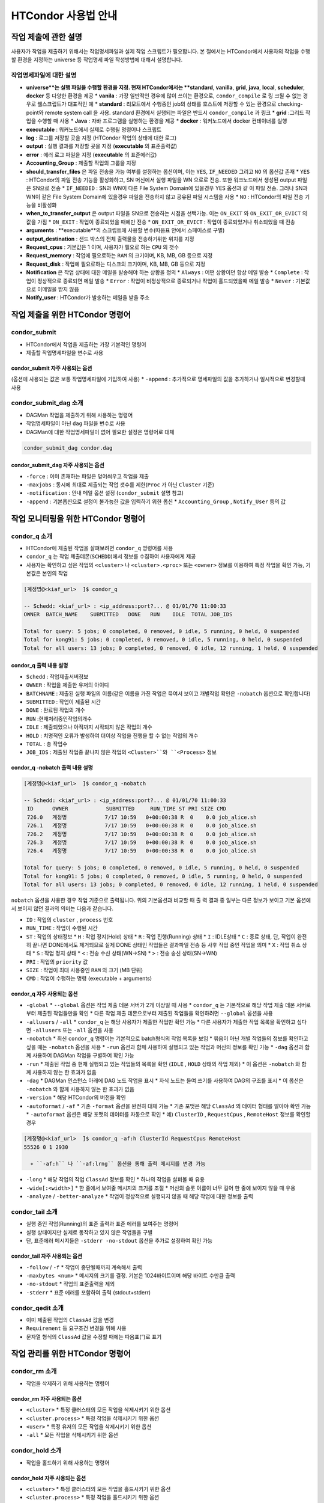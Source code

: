 HTCondor 사용법 안내
=================================


작업 제출에 관한 설명
-------------------------------

사용자가 작업을 제출하기 위해서는 작업명세파일과 실제 작업 스크립트가 필요합니다. 
본 절에서는 HTCondor에서 사용자의 작업을 수행할 환경을 지정하는 universe 등 작업명세 파일 작성방법에 대해서 설명합니다.

.. code-block:: console
  :caption: HTCondor 작업명세파일 샘플

  Universe                = vanilla
  Executable              = run.script
  Log                     = path/log
  Output                  = path/out
  Error                   = path/err
  Accounting_Group        = group_alice
  should_transfer_files   = YES
  when_to_transfer_output = ON_EXIT
  arguments               = "$1 $2 $3"
  output_destination      = file:///my/path/to/save/file
  Request_cpus            = 1
  Request_memory          = 5GB
  Request_disk            = 10GB
  Notification           = Always | Complete | Error | Never
  Notify_user             = user@email.com
  Queue


작업명세파일에 대한 설명
^^^^^^^^^^^^^^^^^^^^^^^^^^^^^^

* **universe**는 실행 파일을 수행할 환경을 지정. 현재 HTCondor에서는 **standard**, **vanilla**, **grid**, **java**, **local**, **scheduler**, **docker** 등 다양한 환경을 제공
  * **vanila** : 가장 일반적인 경우에 많이 쓰이는 환경으로, ``condor_compile`` 로 링 크될 수 없는 경우로 쉘스크립트가 대표적인 예
  * **standard** : 리모트에서 수행중인 job의 상태를 호스트에 저장할 수 있는 환경으로 checking-point와 remote system call 을 사용. standard 환경에서 실행되는 파일은 반드시 ``condor_compile`` 과 링크
  * **grid** :그리드 작업을 수행할 때 사용
  * **Java** : 자바 프로그램을 실행하는 환경을 제공
  * **docker** : 워커노드에서 docker 컨테이너를 실행
* **executable** : 워커노드에서 실제로 수행될 명령어나 스크립트
* **log** : 로그를 저장할 곳을 지정 (HTCondor 작업의 상태에 대한 로그)
* **output** : 실행 결과를 저장할 곳을 지정 (**executable** 의 표준출력값)
* **error** : 에러 로그 파일을 지정 (**executable** 의 표준에러값)
* **Accounting_Group** : 제출할 작업의 그룹을 지정 
* **should_transfer_files** 은 파일 전송을 가능 여부를 설정하는 옵션이며, 이는 ``YES``, ``IF_NEEDED`` 그리고 ``NO`` 의 옵션값 존재
  * ``YES``  : HTCondor의 파일 전송 기능을 활성화하고, SN 머신에서 실행 파일을 WN 으로로 전송. 또한 워크노드에서 생성된 output 파일은 SN으로 전송
  * ``IF_NEEDED`` : SN과 WN이 다른 File System Domain에 있을경우 YES 옵션과 같 이 파일 전송. 그러나 SN과 WN이 같은 File System Domain에 있을경우 파일을 전송하지 않고 공유된 파일 시스템을 사용
  * ``NO`` : HTCondor의 파일 전송 기능을 비활성화
* **when_to_transfer_output** 은 output 파일을 SN으로 전송하는 시점을 선택가능. 이는 ``ON_EXIT`` 와 ``ON_EXIT_OR_EVICT`` 의 값을 가짐
  * ``ON_EXIT`` : 작업이 종료되었을 때에만 전송
  * ``ON_EXIT_OR_EVICT`` : 작업이 종료되었거나 취소되었을 때 전송
* **arguments** : **executable**의 스크립트에 사용할 변수(따옴표 안에서 스페이스로 구별)
* **output_destination** : 샌드 박스의 전체 출력물을 전송하기위한 위치를 지정
* **Request_cpus** : 기본값은 1 이며, 사용자가 필요로 하는 ``CPU`` 의 갯수
* **Request_memory** : 작업에 필요로하는 ``RAM`` 의 크기이며, KB, MB, GB 등으로 지정
* **Request_disk** : 작업에 필요로하는 디스크의 크기이며, KB, MB, GB 등으로 지정
* **Notification** 은 작업 상태에 대한 메일을 발송해야 하는 상황을 정의
  * ``Always`` : 어떤 상황이던 항상 메일 발송
  * ``Complete`` : 작업이 정상적으로 종료되면 메일 발송
  * ``Error`` : 작업이 비정상적으로 종료되거나 작업이 홀드되었을때 메일 발송 
  * ``Never`` : 기본값으로 이메일을 받지 않음
* **Notify_user** : HTCondor가 발송하는 메일을 받을 주소

작업 제출을 위한 HTCondor 명령어
------------------------------------------

condor_submit
^^^^^^^^^^^^^^^^^^^^^^^^^^^^^

* HTCondor에서 작업을 제출하는 가장 기본적인 명령어
* 제출할 작업명세파일을 변수로 사용 

.. code_block:: console

  condor_submit condor.script
  
condor_submit 자주 사용되는 옵션
"""""""""""""""""""""""""""""""""""""""""""

(옵션에 사용되는 값은 보통 작업명세파일에 기입하여 사용)
* ``-append`` : 추가적으로 명세파일의 값을 추가하거나 일시적으로 변경할때 사용 

condor_submit_dag 소개
^^^^^^^^^^^^^^^^^^^^^^^^^^^^^^^^^^^^

* DAGMan 작업을 제출하기 위해 사용하는 명령어
* 작업명세파일이 아닌 ``dag`` 파일을 변수로 사용
* DAGMan에 대한 작업명세파일이 없어 필요한 설정은 명령어로 대체

.. code-block:: console

  condor_submit_dag condor.dag
  
condor_submit_dag 자주 사용되는 옵션
""""""""""""""""""""""""""""""""""""""""""""""

* ``-force`` : 이미 존재하는 파일은 덮어씌우고 작업을 제출
* ``-maxjobs`` : 동시에 최대로 제출되는 작업 갯수를 제한(``Proc`` 가 아닌 ``Cluster`` 기준) 
* ``-notification`` : 안내 메일 옵션 설정 (``condor_submit`` 설명 참고)
* ``-append`` : 기본옵션으로 설정이 불가능한 값을 입력하기 위한 옵션
  * ``Accounting_Group`` , ``Notify_User`` 등의 값
  
작업 모니터링을 위한 HTCondor 명령어
-------------------------------------------------

condor_q 소개
^^^^^^^^^^^^^^^^^^^^^^^^^^^

* HTCondor에 제출된 작업을 살펴보려면 ``condor_q`` 명령어를 사용
* ``condor_q`` 는 작업 제출데몬(``SCHEDD``)에서 정보를 수집하여 사용자에게 제공
* 사용자는 확인하고 싶은 작업의 ``<cluster>`` 나 ``<cluster>.<proc>`` 또는 ``<owner>`` 정보를 이용하여 특정 작업을 확인 가능, 기본값은 본인의 작업

.. code-block:: console

  [계정명@<kiaf_url>  ̃]$ condor_q

  -- Schedd: <kiaf_url> : <ip_address:port?... @ 01/01/70 11:00:33
  OWNER  BATCH_NAME    SUBMITTED   DONE   RUN    IDLE  TOTAL JOB_IDS

  Total for query: 5 jobs; 0 completed, 0 removed, 0 idle, 5 running, 0 held, 0 suspended
  Total for kong91: 5 jobs; 0 completed, 0 removed, 0 idle, 5 running, 0 held, 0 suspended
  Total for all users: 13 jobs; 0 completed, 0 removed, 0 idle, 12 running, 1 held, 0 suspended

condor_q 출력 내용 설명
"""""""""""""""""""""""""""""""""""""""

* ``Schedd`` : 작업제출서버정보
* ``OWNER`` : 작업을 제출한 유저의 아이디
* ``BATCHNAME`` : 제출된 실행 파일의 이름(같은 이름을 가진 작업은 묶여서 보이고 개별작업 확인은 ``-nobatch`` 옵션으로 확인합니다)
* ``SUBMITTED`` : 작업이 제출된 시간
* ``DONE`` : 완료된 작업의 개수
* ``RUN`` :현재처리중인작업의개수
* ``IDLE`` : 제출되었으나 아직까지 시작되지 않은 작업의 개수
* ``HOLD`` : 치명적인 오류가 발생하여 더이상 작업을 진행을 할 수 없는 작업의 개수
* ``TOTAL`` : 총 작업수
* ``JOB_IDS`` : 제출된 작업중 끝나지 않은 작업의 ``<Cluster>``와 ``<Process>`` 정보
  
condor_q -nobatch 출력 내용 설명
""""""""""""""""""""""""""""""""""""""""""""""""""

.. code-block:: console

  [계정명@<kiaf_url>  ̃]$ condor_q -nobatch

  -- Schedd: <kiaf_url> : <ip_address:port?... @ 01/01/70 11:00:33
   ID      OWNER            SUBMITTED     RUN_TIME ST PRI SIZE CMD
   726.0   계정명            7/17 10:59   0+00:00:38 R  0    0.0 job_alice.sh
   726.1   계정명            7/17 10:59   0+00:00:38 R  0    0.0 job_alice.sh
   726.2   계정명            7/17 10:59   0+00:00:38 R  0    0.0 job_alice.sh
   726.3   계정명            7/17 10:59   0+00:00:38 R  0    0.0 job_alice.sh
   726.4   계정명            7/17 10:59   0+00:00:38 R  0    0.0 job_alice.sh
   
  Total for query: 5 jobs; 0 completed, 0 removed, 0 idle, 5 running, 0 held, 0 suspended
  Total for kong91: 5 jobs; 0 completed, 0 removed, 0 idle, 5 running, 0 held, 0 suspended
  Total for all users: 13 jobs; 0 completed, 0 removed, 0 idle, 12 running, 1 held, 0 suspended
  
``nobatch`` 옵션을 사용한 경우 작업 기준으로 출력됩니다. 
위의 기본옵션과 비교할 때 출 력 결과 중 일부는 다른 정보가 보이고 기본 옵션에서 보이지 않던 결과의 의미는 다음과 같습니다.

* ``ID`` : 작업의 ``cluster`` , ``process`` 번호 
* ``RUN_TIME`` : 작업이 수행된 시간 
* ``ST`` : 작업의 상태정보
  * ``H`` : 작업 정지(Hold) 상태
  * ``R`` : 작업 진행(Running) 상태
  * ``I`` : IDLE상태
  * ``C`` : 종료 상태, 단, 작업이 완전히 끝나면 DONE에서도 제거되므로 실제 DONE 상태인 작업들은 결과파일 전송 등 사후 작업 중인 작업을 의미
  * ``X`` : 작업 취소 상태
  * ``S`` : 작업 정지 상태
  * ``<`` : 전송 수신 상태(WN→SN)
  * ``>`` : 전송 송신 상태(SN→WN)
* ``PRI`` : 작업의 ``priority`` 값
* ``SIZE`` : 작업이 최대 사용중인 ``RAM`` 의 크기 (MB 단위) 
* ``CMD`` : 작업이 수행하는 명령 (executable + arguments)

condor_q 자주 사용되는 옵션 
""""""""""""""""""""""""""""""""""""""

* ``-global``
  * ``--global`` 옵션은 작업 제출 데몬 서버가 2개 이상일 때 사용
  * ``condor_q`` 는 기본적으로 해당 작업 제출 데몬 서버로부터 제출된 작업들만을 확인
  * 다른 작업 제출 데몬으로부터 제출된 작업들을 확인하려면 ``--global`` 옵션을 사용
* ``-allusers`` / ``-all``
  * ``condor_q`` 는 해당 사용자가 제출한 작업만 확인 가능
  * 다른 사용자가 제출한 작업 목록을 확인하고 싶다면 ``-allusers`` 또는 ``-all`` 옵션을 사용 
* ``-nobatch``
  * 최신 ``condor_q`` 명령어는 기본적으로 batch형식의 작업 목록을 보임
  * 묶음이 아닌 개별 작업들의 정보를 확인하고 싶을 때는 ``-nobatch`` 옵션을 사용 
  * ``-run`` 옵션과 함께 사용하여 실행되고 있는 작업과 머신의 정보를 확인 가능
  * ``-dag`` 옵션과 함께 사용하여 DAGMan 작업을 구별하여 확인 가능
* ``-run``
  * 제출된 작업 중 현재 실행되고 있는 작업들의 목록을 확인 (``IDLE`` , ``HOLD`` 상태의 작업 제외)
  * 이 옵션은 ``-nobatch`` 와 함께 사용하지 않는 한 효과가 없음 
* ``-dag``
  * DAGMan 인스턴스 아래에 DAG 노드 작업을 표시
  * 자식 노드는 들여 쓰기를 사용하여 DAG의 구조를 표시
  * 이 옵션은 ``-nobatch`` 와 함께 사용하지 않는 한 효과가 없음
* ``-version``
  * 해당 HTCondor의 버전을 확인
* ``-autoformat`` / ``-af``
  * 기존 ``-format`` 옵션을 완전히 대체 가능
  * 기존 포맷은 해당 ``ClassAd`` 의 데이터 형태를 알아야 확인 가능
  * ``-autoformat`` 옵션은 해당 포맷의 데이터를 자동으로 확인
  * 예) ``ClusterID`` , ``RequestCpus`` , ``RemoteHost`` 정보를 확인할 경우 

.. code-block:: console

  [계정명@<kiaf_url>  ̃]$ condor_q -af:h ClusterId RequestCpus RemoteHost
  55526 0 1 2930

    ∗ ``-af:h`` 나 ``-af:lrng`` 옵션을 통해 출력 메시지를 변경 가능 
    
.. code-block:: condole
  :caption: -af:h
  
  [계정명@<kiaf_url>  ̃]$ condor_q -af:h ClusterId RequestCpus RemoteHost
  ClusterId ProcId RequestCpus RequestMemory
  55526 0 1 2930

.. code-block:: condole
  :caption: -af:lrng

  [계정명@<kiaf_url>  ̃]$ condor_q -af:lrng ClusterId RequestCpus RemoteHost
  ClusterId = 55526
  ProcId = 0
  RequestCpus = 1
  RequestMemory = 2930
  
* ``-long``
  * 해당 작업의 작업 ``ClassAd`` 정보를 확인
  * 하나의 작업을 살펴볼 때 유용 
* ``-wide[:<width>]``
  * 한 줄에서 보여줄 메시지의 크기를 조절
  * 머신의 슬롯 이름이 너무 길어 한 줄에 보이지 않을 때 유용
* ``-analyze`` / ``-better-analyze``
  * 작업이 정상적으로 실행되지 않을 때 해당 작업에 대한 정보를 출력
  
condor_tail 소개
^^^^^^^^^^^^^^^^^^^^^^^^^^^^^^^

* 실행 중인 작업(Running)의 표준 출력과 표준 에러를 보여주는 명령어
* 실행 상태이지만 실제로 동작하고 있지 않은 작업들을 구별
* 단, 표준에러 메시지들은 ``-stderr -no-stdout`` 옵션을 추가로 설정하여 확인 가능

condor_tail 자주 사용되는 옵션
""""""""""""""""""""""""""""""""""""""""

* ``-follow`` / ``-f``
  * 작업이 중단될때까지 계속해서 출력
* ``-maxbytes <num>``
  * 메시지의 크기를 결정. 기본은 1024바이트이며 해당 바이트 수만큼 출력
* ``-no-stdout``
  * 작업의 표준출력을 제외
* ``-stderr``
  * 표준 에러를 포함하여 출력 (stdout+stderr)
  
condor_qedit 소개
^^^^^^^^^^^^^^^^^^^^^^^^^^^^^^^^

* 이미 제출된 작업의 ``ClassAd`` 값을 변경
* ``Requirement`` 등 요구조건 변경을 위해 사용
* 문자열 형식의 ``ClassAd`` 값을 수정할 때에는 따옴표(”)로 표기

.. code-block:: console
  :caption: 예) 메모리 요구량이 잘못된 작업의 요구량을 수정할 때 

  [계정명@<kiaf_url>  ̃]$ condor_qedit 55.0 RequestMemory 1024
  Set attribute "RequestMemory" for 1 matching jobs.
  
.. code-block:: console
  :caption: 예) 문제가 있는 서버를 제외하고 작업을 돌리고 싶을 때 

  [계정명@<kiaf_url>  ̃]$ condor_qedit 55.0Requirements ’Machine =!= <kiaf_wn_url>’
  Set attribute "Requirements" for 1 matching jobs.
  
작업 관리를 위한 HTCondor 명령어 
-----------------------------------------

condor_rm 소개
^^^^^^^^^^^^^^^^^^^^^^^^^^

* 작업을 삭제하기 위해 사용하는 명령어 

condor_rm 자주 사용되는 옵션
""""""""""""""""""""""""""""""""""""""

* ``<cluster>``
  * 특정 클러스터의 모든 작업을 삭제시키기 위한 옵션
* ``<cluster.process>``
  * 특정 작업을 삭제시키기 위한 옵션
* ``<user>``
  * 특정 유저의 모든 작업을 삭제시키기 위한 옵션
* ``-all``
  * 모든 작업을 삭제시키기 위한 옵션
  
condor_hold 소개
^^^^^^^^^^^^^^^^^^^^^^^^^^^^^^^

* 작업을 홀드하기 위해 사용하는 명령어

condor_hold 자주 사용되는 옵션
""""""""""""""""""""""""""""""""""""""

* ``<cluster>``
  * 특정 클러스터의 모든 작업을 홀드시키기 위한 옵션
* ``<cluster.process>``
  * 특정 작업을 홀드시키기 위한 옵션
* ``<user>``
  * 특정 유저의 모든 작업을 홀드시키기 위한 옵션
* ``-all``
  * 모든 작업을 홀드시키기 위한 옵션
  
condor_release 소개
^^^^^^^^^^^^^^^^^^^^^^^^^^^^^^^^^^

* 홀드되어 있는 작업을 재개하기 위해 사용하는 명령어

condor_release 자주 사용되는 옵션
"""""""""""""""""""""""""""""""""""""""

* ``<cluster>``
  * 특정 클러스터의 모든 작업을 재개시키기 위한 옵션
* ``<cluster.process>``
  * 특정 작업을 재개시키기 위한 옵션
* ``<user>``
  * 특정 유저의 모든 작업을 재개시키기 위한 옵션
* ``-all``
  * 모든 작업을 재개시키기 위한 옵션
  
Cluseter 상태 확인을 위한 HTCondor 명령어 
------------------------------------------------

condor_status 소개
^^^^^^^^^^^^^^^^^^^^^^^^^^^^^

* HTCondor에서 머신의 정보를 확인하는 명령어

.. code-block:: console

  [kong91@kiaf-ui  ̃]$ condor_status
  Name  OpSys      Arch   State     Activity LoadAv Mem ActvtyTime
  slot1@kiaf-wn1000.sdfarm.kr   LINUX      X86_64 Unclaimed Idle      0.000 96580 8+00:46:01
  slot2@kiaf-wn1000.sdfarm.kr   LINUX      X86_64 Unclaimed Idle      0.000 48290 8+00:46:14
  slot3@kiaf-wn1000.sdfarm.kr   LINUX      X86_64 Unclaimed Idle      0.000 48290 8+00:46:14
  slot1@kiaf-wn1001.sdfarm.kr   LINUX      X86_64 Unclaimed Idle      0.000 96580 8+00:20:49
  slot2@kiaf-wn1001.sdfarm.kr   LINUX      X86_64 Unclaimed Idle      0.000 48290 8+00:21:02
  slot3@kiaf-wn1001.sdfarm.kr   LINUX      X86_64 Unclaimed Idle      0.000 48290 8+00:21:02
  slot1@kiaf-wn1002.sdfarm.kr   LINUX      X86_64 Unclaimed Idle      0.000 96580 7+02:26:00
  slot2@kiaf-wn1002.sdfarm.kr   LINUX      X86_64 Unclaimed Idle      0.000 48290 7+02:26:14
  slot3@kiaf-wn1002.sdfarm.kr   LINUX      X86_64 Unclaimed Idle      0.000 48290 7+02:26:14
  slot1@kiaf-wn1003.sdfarm.kr   LINUX      X86_64 Unclaimed Idle      0.000 96580 7+02:31:01
  slot2@kiaf-wn1003.sdfarm.kr   LINUX      X86_64 Unclaimed Idle      0.000 48290 7+02:31:14
  slot3@kiaf-wn1003.sdfarm.kr   LINUX      X86_64 Unclaimed Idle      0.000 48290 7+02:31:14
  slot1@kiaf-wn1004.sdfarm.kr   LINUX      X86_64 Unclaimed Idle      0.000 96580 8+01:26:05
  slot2@kiaf-wn1004.sdfarm.kr   LINUX      X86_64 Unclaimed Idle      0.000 48290 8+01:26:18
  slot3@kiaf-wn1004.sdfarm.kr   LINUX      X86_64 Unclaimed Idle      0.000 48290 8+01:26:18
  slot1@kiaf-wn1005.sdfarm.kr   LINUX      X86_64 Unclaimed Idle      0.000 96580 8+00:40:41
  slot2@kiaf-wn1005.sdfarm.kr   LINUX      X86_64 Unclaimed Idle      0.000 48290 8+00:40:56
  slot3@kiaf-wn1005.sdfarm.kr   LINUX      X86_64 Unclaimed Idle      0.000 48290 8+00:40:56

               Machines Owner Claimed Unclaimed Matched Preempting  Drain
  X86_64/LINUX       18     0       0        18       0          0      0
         Total       18     0       0        18       0          0      0

condor_status 표시 정보
"""""""""""""""""""""""""""""""""

* ``Name`` : 해당 머신의 슬롯 이름과 머신정보 
* ``OpSys`` : 해당 머신의 운영체제 정보
* ``Arch`` : 해당 머신의 아키텍처 정보 
* ``State`` : 머신의 점유 상태
  * ``Unclaimed`` :현재 HTCondor에 의해 사용되고 있지 않은 머신 
  * ``Claimed`` : HTCondor에 의해 사용 중인 머신
* ``Activity`` : 머신의 상태
  * ``Idle`` : 머신이 작업을 수행하고 있지 않음
  * ``Busy`` : 해당 머신이 HTCondor나 다른 프로그램에 의해 사용 중
* ``LoadAv`` : 해당 머신의 부하 평균값
* ``Mem`` : 해당 머신이 사용가능한 메모리크기 
* ``ActvtyTime`` : 해당 머신이 동작한 시간

condor_status 자주 사용되는 옵션
"""""""""""""""""""""""""""""""""""""""

* ``-avail`` : 현재 사용이 가능한 자원의 정보를 출력
* ``-run`` : 현재 사용중인 머신의 정보를 출력
* ``-server`` : HTCondor 풀에 속해 있는 머신들의 자원 정보를 확인
* ``-state`` : 머신의 자원현황 정보를 출력
* ``-startd`` : 워커노드의 정보를 출력
* ``-long`` : 자세한 머신에 대한 정보를 획득. 머신 관련 ``ClassAd`` 확인 가능
* ``-total`` : 종합 정보만 출력
* ``-wide`` : 한 줄에 출력한 문자 개수를 지정
* ``-autoformat`` : ``condor_q``의 ``-autoformat``과 사용법이 동일. 해당 머신의 ``ClassAd`` 내용을 확인 가능
* ``-constraint`` : 특정 조건에 맞는 머신만을 확인. 많은 경우 특정 이름을 가지거나 특정 State인 머신을 검색할 때 사용 

.. code-block:: console
  :caption: 예시

  condor_status -constraint "Memory <= 4000"
  condor_status -constraint "LoadAvg >= 0.2"
  condor_status -constraint State==\"Unclaimed\"
  condor_status -constraint Activity==\"Idle\"

어려 옵션 혼합 예시
"""""""""""""""""""""""""""""""

.. code-block:: console
  :caption: 사용가능한 자원량을 확인하고 싶을 때
  
  [계정명@<kiaf_url>  ̃]$ condor_status -avail -state
  Name                                     Cpu  Mem  LoadAv   KbdIdle    State    StateTime  Activ   ActvtyTime
  slot1@<kiaf_wn_url>                28 96580  0.000   7+01:15:04 Unclaimed 8+08:21:19 Idle    8+08:21:19
  slot2@<kiaf_wn_url>                14 48290  0.000   7+01:15:04 Unclaimed 8+08:21:19 Idle    8+08:21:19
  slot3@<kiaf_wn_url>                14 48290  0.000   7+01:15:04 Unclaimed    8+08:21:19 Idle    8+08:21:19
  slot1@<kiaf_wn_url>                28 96580  0.000   7+01:15:04 Unclaimed    8+07:56:04 Idle    8+07:55:51
  slot2@<kiaf_wn_url>                14 48290  0.000   7+01:15:04 Unclaimed    8+07:56:04 Idle    8+07:56:04
  slot3@<kiaf_wn_url>                14 48290  0.000   7+01:15:04 Unclaimed    8+07:56:04 Idle    8+07:56:04
  slot1@<kiaf_wn_url>                28 96580  0.000   7+01:15:32 Unclaimed    7+10:01:18 Idle    7+10:01:04
  slot2@<kiaf_wn_url>                14 48290  0.000   7+01:15:32 Unclaimed    7+10:01:18 Idle    7+10:01:18
  slot3@<kiaf_wn_url>                14 48290  0.000   7+01:15:32 Unclaimed    7+10:01:18 Idle    7+10:01:18
  slot1@<kiaf_wn_url>                28 96580  0.000   7+01:15:02 Unclaimed    7+10:06:22 Idle    7+10:06:09
  slot2@<kiaf_wn_url>                14 48290  0.000   7+01:15:02 Unclaimed    7+10:06:22 Idle    7+10:06:22
  slot3@<kiaf_wn_url>                14 48290  0.000   7+01:15:02 Unclaimed    7+10:06:22 Idle    7+10:06:22
  slot1@<kiaf_wn_url>                28 96580  0.000   7+01:15:14 Unclaimed    8+09:01:19 Idle    8+09:01:06
  slot2@<kiaf_wn_url>                14 48290  0.000   7+01:15:14 Unclaimed    8+09:01:19 Idle    8+09:01:19
  slot3@<kiaf_wn_url>                14 48290  0.000   7+01:15:14 Unclaimed     8+09:01:19 Idle    8+09:01:19
  slot1@<kiaf_wn_url>                28 96580  0.000   7+01:15:35 Unclaimed    8+08:16:01 Idle    8+08:15:46
  slot2@<kiaf_wn_url>                14 48290  0.000   7+01:15:35 Unclaimed    8+08:16:01 Idle    8+08:16:01
  slot3@<kiaf_wn_url>                14 48290  0.000   7+01:15:35 Unclaimed    8+08:16:01 Idle    8+08:16:01

           Machines Owner Unclaimed Claimed Preempting Matched  Drain
           
     Idle         0     0        18       0          0       0      0
     
    Total         0     0        18       0          0       0      0
    
.. code-block:: console
  :caption: 현재 작업이 어느 머신에서 작업중인지 확인하고 싶을때
  
  [계정명@<kiaf_url>  ̃]$ condor_status -startd -run
  Name                                     OpSys       Arch   LoadAv RemoteUser ClientMachine
  slot3_1@<kiaf_wn_url>            LINUX       X86_64  0.010 계정명@<kiaf_url>    <kiaf_url>
  slot3_2@<kiaf_wn_url>            LINUX       X86_64  0.010 계정명@<kiaf_url>    <kiaf_url>
  slot3_3@<kiaf_wn_url>            LINUX       X86_64  0.010 계정명@<kiaf_url>    <kiaf_url>
  slot3_4@<kiaf_wn_url>            LINUX       X86_64  0.010 계정명@<kiaf_url>    <kiaf_url>
  slot3_5@<kiaf_wn_url>            LINUX       X86_64  0.010 계정명@<kiaf_url>    <kiaf_url>
  slot3_6@<kiaf_wn_url>            LINUX       X86_64  0.010 계정명@<kiaf_url>    <kiaf_url>
  slot3_7@<kiaf_wn_url>            LINUX       X86_64  0.010 계정명@<kiaf_url>    <kiaf_url>
  slot3_8@<kiaf_wn_url>            LINUX       X86_64  0.010 계정명@<kiaf_url>    <kiaf_url>
  slot3_9@<kiaf_wn_url>            LINUX       X86_64  0.010 계정명@<kiaf_url>    <kiaf_url>
  slot3_10@<kiaf_wn_url>            LINUX       X86_64  0.010 계정명@<kiaf_url>    <kiaf_url>
  
                  Machines         MIPS       KFLOPS   AvgLoadAvg
                  
     X86_64/LINUX       10       531183     59249201   0.010
     
            Total       10       531183     59249201   0.010
